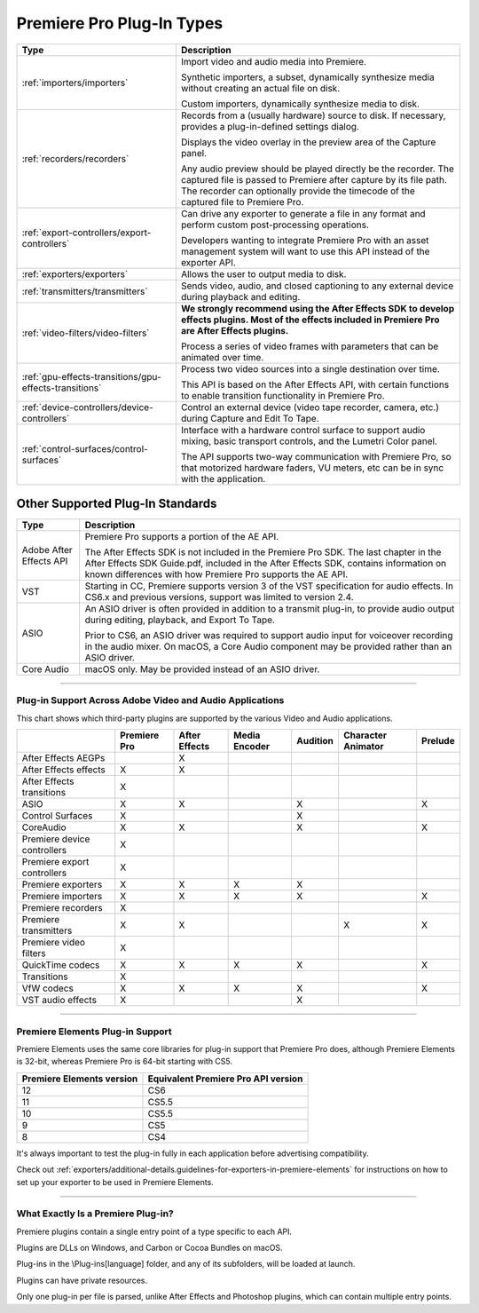 .. _intro/premiere-pro-plug-in-types:

Premiere Pro Plug-In Types
################################################################################

+--------------------------------------------------------+-------------------------------------------------------------------------------------------------------------------------------------------------------------+
|                        **Type**                        |                                                                       **Description**                                                                       |
+========================================================+=============================================================================================================================================================+
| :ref:`importers/importers`                             | Import video and audio media into Premiere.                                                                                                                 |
|                                                        |                                                                                                                                                             |
|                                                        | Synthetic importers, a subset, dynamically synthesize media without creating an actual file on disk.                                                        |
|                                                        |                                                                                                                                                             |
|                                                        | Custom importers, dynamically synthesize media to disk.                                                                                                     |
+--------------------------------------------------------+-------------------------------------------------------------------------------------------------------------------------------------------------------------+
| :ref:`recorders/recorders`                             | Records from a (usually hardware) source to disk. If necessary, provides a plug-in-defined settings dialog.                                                 |
|                                                        |                                                                                                                                                             |
|                                                        | Displays the video overlay in the preview area of the Capture panel.                                                                                        |
|                                                        |                                                                                                                                                             |
|                                                        | Any audio preview should be played directly be the recorder.                                                                                                |
|                                                        | The captured file is passed to Premiere after capture by its file path.                                                                                     |
|                                                        | The recorder can optionally provide the timecode of the captured file to Premiere Pro.                                                                      |
+--------------------------------------------------------+-------------------------------------------------------------------------------------------------------------------------------------------------------------+
| :ref:`export-controllers/export-controllers`           | Can drive any exporter to generate a file in any format and perform custom post-processing operations.                                                      |
|                                                        |                                                                                                                                                             |
|                                                        | Developers wanting to integrate Premiere Pro with an asset management system will want to use this API instead of the exporter API.                         |
+--------------------------------------------------------+-------------------------------------------------------------------------------------------------------------------------------------------------------------+
| :ref:`exporters/exporters`                             | Allows the user to output media to disk.                                                                                                                    |
+--------------------------------------------------------+-------------------------------------------------------------------------------------------------------------------------------------------------------------+
| :ref:`transmitters/transmitters`                       | Sends video, audio, and closed captioning to any external device during playback and editing.                                                               |
+--------------------------------------------------------+-------------------------------------------------------------------------------------------------------------------------------------------------------------+
| :ref:`video-filters/video-filters`                     | **We strongly recommend using the After Effects SDK to develop effects plugins. Most of the effects included in Premiere Pro are After Effects plugins.**   |
|                                                        |                                                                                                                                                             |
|                                                        | Process a series of video frames with parameters that can be animated over time.                                                                            |
+--------------------------------------------------------+-------------------------------------------------------------------------------------------------------------------------------------------------------------+
| :ref:`gpu-effects-transitions/gpu-effects-transitions` | Process two video sources into a single destination over time.                                                                                              |
|                                                        |                                                                                                                                                             |
|                                                        | This API is based on the After Effects API, with certain functions to enable transition functionality in Premiere Pro.                                      |
+--------------------------------------------------------+-------------------------------------------------------------------------------------------------------------------------------------------------------------+
| :ref:`device-controllers/device-controllers`           | Control an external device (video tape recorder, camera, etc.) during Capture and Edit To Tape.                                                             |
+--------------------------------------------------------+-------------------------------------------------------------------------------------------------------------------------------------------------------------+
| :ref:`control-surfaces/control-surfaces`               | Interface with a hardware control surface to support audio mixing, basic transport controls, and the Lumetri Color panel.                                   |
|                                                        |                                                                                                                                                             |
|                                                        | The API supports two-way communication with Premiere Pro, so that motorized hardware faders, VU meters, etc can be in sync with the application.            |
+--------------------------------------------------------+-------------------------------------------------------------------------------------------------------------------------------------------------------------+

Other Supported Plug-In Standards
*********************************************************************************

+-------------------------+-------------------------------------------------------------------------------------------------------------------------------------------------------------------------------------------+
|        **Type**         |                                                                                      **Description**                                                                                      |
+=========================+===========================================================================================================================================================================================+
| Adobe After Effects API | Premiere Pro supports a portion of the AE API.                                                                                                                                            |
|                         |                                                                                                                                                                                           |
|                         | The After Effects SDK is not included in the Premiere Pro SDK.                                                                                                                            |
|                         | The last chapter in the After Effects SDK Guide.pdf, included in the After Effects SDK, contains information on known differences with how Premiere Pro supports the AE API.              |
+-------------------------+-------------------------------------------------------------------------------------------------------------------------------------------------------------------------------------------+
| VST                     | Starting in CC, Premiere supports version 3 of the VST specification for audio effects.                                                                                                   |
|                         | In CS6.x and previous versions, support was limited to version 2.4.                                                                                                                       |
+-------------------------+-------------------------------------------------------------------------------------------------------------------------------------------------------------------------------------------+
| ASIO                    | An ASIO driver is often provided in addition to a transmit plug-in, to provide audio output during editing, playback, and Export To Tape.                                                 |
|                         |                                                                                                                                                                                           |
|                         | Prior to CS6, an ASIO driver was required to support audio input for voiceover recording in the audio mixer. On macOS, a Core Audio component may be provided rather than an ASIO driver. |
+-------------------------+-------------------------------------------------------------------------------------------------------------------------------------------------------------------------------------------+
| Core Audio              | macOS only. May be provided instead of an ASIO driver.                                                                                                                                    |
+-------------------------+-------------------------------------------------------------------------------------------------------------------------------------------------------------------------------------------+

----

Plug-in Support Across Adobe Video and Audio Applications
================================================================================

This chart shows which third-party plugins are supported by the various Video and Audio applications.

+-----------------------------+------------------+-------------------+-------------------+--------------+------------------------+-------------+
|                             | **Premiere Pro** | **After Effects** | **Media Encoder** | **Audition** | **Character Animator** | **Prelude** |
+=============================+==================+===================+===================+==============+========================+=============+
| After Effects AEGPs         |                  | X                 |                   |              |                        |             |
+-----------------------------+------------------+-------------------+-------------------+--------------+------------------------+-------------+
| After Effects effects       | X                | X                 |                   |              |                        |             |
+-----------------------------+------------------+-------------------+-------------------+--------------+------------------------+-------------+
| After Effects transitions   | X                |                   |                   |              |                        |             |
+-----------------------------+------------------+-------------------+-------------------+--------------+------------------------+-------------+
| ASIO                        | X                | X                 |                   | X            |                        | X           |
+-----------------------------+------------------+-------------------+-------------------+--------------+------------------------+-------------+
| Control Surfaces            | X                |                   |                   | X            |                        |             |
+-----------------------------+------------------+-------------------+-------------------+--------------+------------------------+-------------+
| CoreAudio                   | X                | X                 |                   | X            |                        | X           |
+-----------------------------+------------------+-------------------+-------------------+--------------+------------------------+-------------+
| Premiere device controllers | X                |                   |                   |              |                        |             |
+-----------------------------+------------------+-------------------+-------------------+--------------+------------------------+-------------+
| Premiere export controllers | X                |                   |                   |              |                        |             |
+-----------------------------+------------------+-------------------+-------------------+--------------+------------------------+-------------+
| Premiere exporters          | X                | X                 | X                 | X            |                        |             |
+-----------------------------+------------------+-------------------+-------------------+--------------+------------------------+-------------+
| Premiere importers          | X                | X                 | X                 | X            |                        | X           |
+-----------------------------+------------------+-------------------+-------------------+--------------+------------------------+-------------+
| Premiere recorders          | X                |                   |                   |              |                        |             |
+-----------------------------+------------------+-------------------+-------------------+--------------+------------------------+-------------+
| Premiere transmitters       | X                | X                 |                   |              | X                      | X           |
+-----------------------------+------------------+-------------------+-------------------+--------------+------------------------+-------------+
| Premiere video filters      | X                |                   |                   |              |                        |             |
+-----------------------------+------------------+-------------------+-------------------+--------------+------------------------+-------------+
| QuickTime codecs            | X                | X                 | X                 | X            |                        | X           |
+-----------------------------+------------------+-------------------+-------------------+--------------+------------------------+-------------+
| Transitions                 | X                |                   |                   |              |                        |             |
+-----------------------------+------------------+-------------------+-------------------+--------------+------------------------+-------------+
| VfW codecs                  | X                | X                 | X                 | X            |                        | X           |
+-----------------------------+------------------+-------------------+-------------------+--------------+------------------------+-------------+
| VST audio effects           | X                |                   |                   | X            |                        |             |
+-----------------------------+------------------+-------------------+-------------------+--------------+------------------------+-------------+

----

Premiere Elements Plug-in Support
================================================================================

Premiere Elements uses the same core libraries for plug-in support that Premiere Pro does, although Premiere Elements is 32-bit, whereas Premiere Pro is 64-bit starting with CS5.

+-------------------------------+-----------------------------------------+
| **Premiere Elements version** | **Equivalent Premiere Pro API version** |
+===============================+=========================================+
| 12                            | CS6                                     |
+-------------------------------+-----------------------------------------+
| 11                            | CS5.5                                   |
+-------------------------------+-----------------------------------------+
| 10                            | CS5.5                                   |
+-------------------------------+-----------------------------------------+
| 9                             | CS5                                     |
+-------------------------------+-----------------------------------------+
| 8                             | CS4                                     |
+-------------------------------+-----------------------------------------+

It's always important to test the plug-in fully in each application before advertising compatibility.

Check out :ref:`exporters/additional-details.guidelines-for-exporters-in-premiere-elements` for instructions on how to set up your exporter to be used in Premiere Elements.

----

What Exactly Is a Premiere Plug-in?
================================================================================

Premiere plugins contain a single entry point of a type specific to each API.

Plugins are DLLs on Windows, and Carbon or Cocoa Bundles on macOS.

Plug-ins in the \\Plug-ins\[language] folder, and any of its subfolders, will be loaded at launch.

Plugins can have private resources.

Only one plug-in per file is parsed, unlike After Effects and Photoshop plugins, which can contain multiple entry points.

